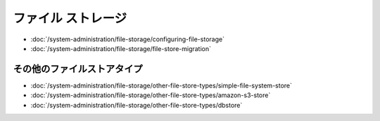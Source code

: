 ファイル ストレージ
============

-  :doc:`/system-administration/file-storage/configuring-file-storage`
-  :doc:`/system-administration/file-storage/file-store-migration`


その他のファイルストアタイプ
----------------------

-  :doc:`/system-administration/file-storage/other-file-store-types/simple-file-system-store`
-  :doc:`/system-administration/file-storage/other-file-store-types/amazon-s3-store`
-  :doc:`/system-administration/file-storage/other-file-store-types/dbstore`